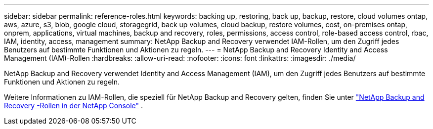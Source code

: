 ---
sidebar: sidebar 
permalink: reference-roles.html 
keywords: backing up, restoring, back up, backup, restore, cloud volumes ontap, aws, azure, s3, blob, google cloud, storagegrid, back up volumes, cloud backup, restore volumes, cost, on-premises ontap, onprem, applications, virtual machines, backup and recovery, roles, permissions, access control, role-based access control, rbac, IAM, identity, access, management 
summary: NetApp Backup and Recovery verwendet IAM-Rollen, um den Zugriff jedes Benutzers auf bestimmte Funktionen und Aktionen zu regeln. 
---
= NetApp Backup and Recovery Identity and Access Management (IAM)-Rollen
:hardbreaks:
:allow-uri-read: 
:nofooter: 
:icons: font
:linkattrs: 
:imagesdir: ./media/


[role="lead"]
NetApp Backup and Recovery verwendet Identity and Access Management (IAM), um den Zugriff jedes Benutzers auf bestimmte Funktionen und Aktionen zu regeln.

Weitere Informationen zu IAM-Rollen, die speziell für NetApp Backup and Recovery gelten, finden Sie unter https://docs.netapp.com/us-en/console-setup-admin/reference-iam-backup-rec-roles.html["NetApp Backup and Recovery -Rollen in der NetApp Console"^] .
